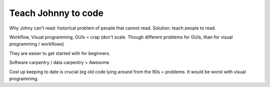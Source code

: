 
======================
Teach Johnny to code
======================

Why Johny can't read: historical problem of people that cannot read.
Solution: teach people to read.

Workflow, Visual programming, GUIs = crap (don't scale. Though different
problems for GUIs, than for visual programming / workflows)

They are easier to get started with for beginners.

Software carpentry / data carpentry = Awesome

Cost up keeping to date is crucial (eg old code lying around from the 90s
= problems. It would be worst with visual programming.

